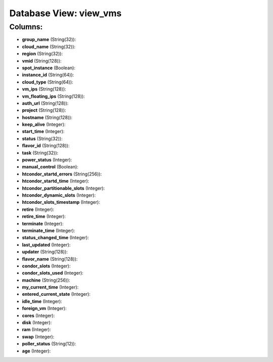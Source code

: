 .. File generated by /opt/cloudscheduler/utilities/schema_doc - DO NOT EDIT
..
.. To modify the contents of this file:
..   1. edit the template file ".../cloudscheduler/docs/schema_doc/views/view_vms.yaml"
..   2. run the utility ".../cloudscheduler/utilities/schema_doc"
..

Database View: view_vms
=======================



Columns:
^^^^^^^^

* **group_name** (String(32)):


* **cloud_name** (String(32)):


* **region** (String(32)):


* **vmid** (String(128)):


* **spot_instance** (Boolean):


* **instance_id** (String(64)):


* **cloud_type** (String(64)):


* **vm_ips** (String(128)):


* **vm_floating_ips** (String(128)):


* **auth_url** (String(128)):


* **project** (String(128)):


* **hostname** (String(128)):


* **keep_alive** (Integer):


* **start_time** (Integer):


* **status** (String(32)):


* **flavor_id** (String(128)):


* **task** (String(32)):


* **power_status** (Integer):


* **manual_control** (Boolean):


* **htcondor_startd_errors** (String(256)):


* **htcondor_startd_time** (Integer):


* **htcondor_partitionable_slots** (Integer):


* **htcondor_dynamic_slots** (Integer):


* **htcondor_slots_timestamp** (Integer):


* **retire** (Integer):


* **retire_time** (Integer):


* **terminate** (Integer):


* **terminate_time** (Integer):


* **status_changed_time** (Integer):


* **last_updated** (Integer):


* **updater** (String(128)):


* **flavor_name** (String(128)):


* **condor_slots** (Integer):


* **condor_slots_used** (Integer):


* **machine** (String(256)):


* **my_current_time** (Integer):


* **entered_current_state** (Integer):


* **idle_time** (Integer):


* **foreign_vm** (Integer):


* **cores** (Integer):


* **disk** (Integer):


* **ram** (Integer):


* **swap** (Integer):


* **poller_status** (String(12)):


* **age** (Integer):


